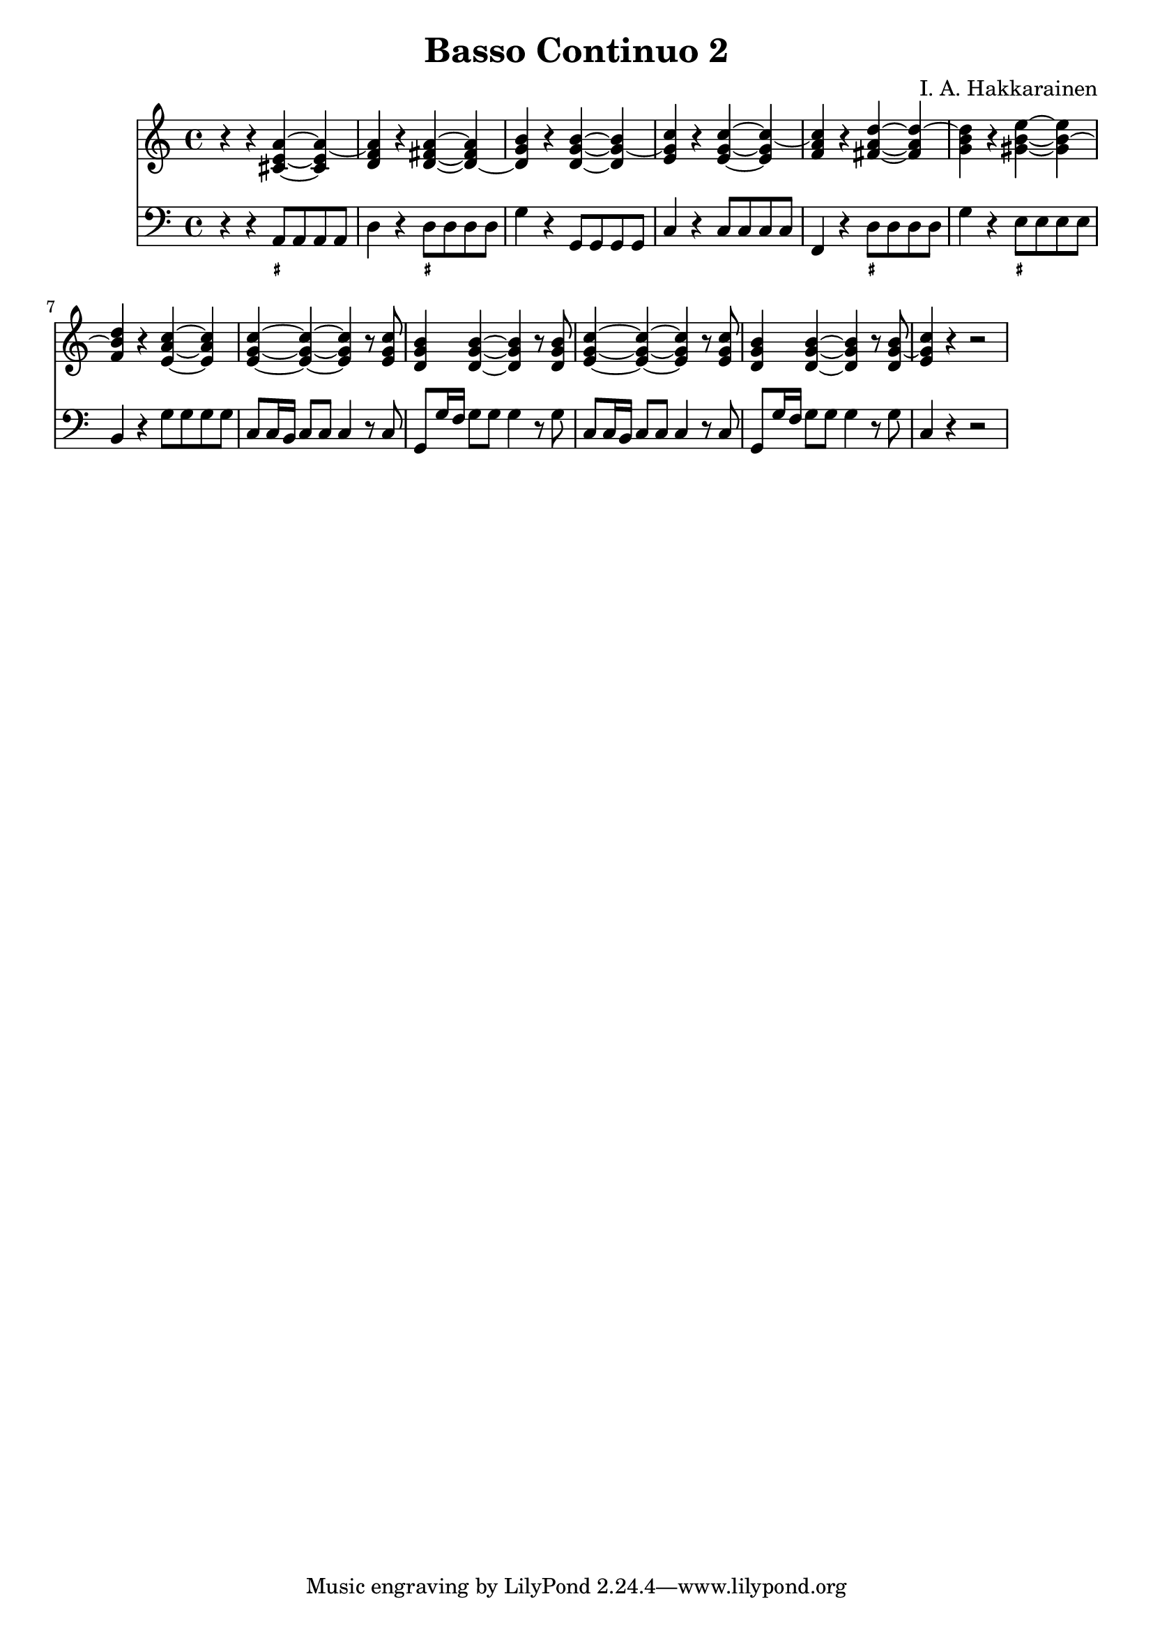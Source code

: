 \version "2.18.2"

\header {
  composer = "I. A. Hakkarainen"
  title = "Basso Continuo 2"
}

bassoContinuo = \new Staff {
  \relative a, {
    \clef "bass"
    \time 4/4
		\key c \major
		r4 r a8 a a a |
		d4 r d8 d d d |
		g4 r g,8 g g g |
		c4 r c8 c c c |
		f,4 r d'8 d d d |
		g4 r e8 e e e |
		b4 r g'8 g g g |
		c, c16 b c8 c c4 r8 c |
		g g'16 f g8 g g4 r8 g |
		c, c16 b c8 c c4 r8 c |
		g8 g'16 f g8 g g4 r8 g |
		c,4 r r2 |
  }
}

bassoContinuoMarkings = \new FiguredBass {
	\figuremode {
		r4 r <_+>8 r8 r8 r8 |
		r4 r4 <_+>8 r8 r8 r8 |
		r1 |
		r
		r4 r4 <_+>8 r8 r8 r8 |
		r4 r4 <_+>8 r8 r8 r8 |
		r1 |
		r |
		r |
		r |
		r |
		r |
		r |
		r |
	}
}

bassoContinuoChords = \new Staff {
	\relative d' {
		\clef "treble"
		\time 2/2
		\key c \major
		r4 r <cis e a>~ <cis e a~> |
		<d f a>4 r <d fis a>~ <d~ fis a> |
		<d g b>4 r <d g b>~ <d g~ b> |
		<e g c> r <e g c>~ <e g c~> |
		<f a c> r <fis a d>~ <fis a d~> |
		<g b d> r <gis b e>~ <gis b~ e> |
		<d' b f> r <c a e>~ <c a e> |
		<c g e>~ <c g e>~ <c g e> r8 <c g e> |
		<b g d>4 <b g d>~ <b g d> r8 <b g d> |
		<c g e>4~ <c g e>~ <c g e> r8 <c g e> |
		<b g d>4 <b g d>~ <b g d> r8 <b g~ d> |
		<c g e>4 r4 r2 |
	}
}

\score {
<<
	\bassoContinuoChords
	\bassoContinuo
	\bassoContinuoMarkings
>>
\midi {}
\layout {}
}
